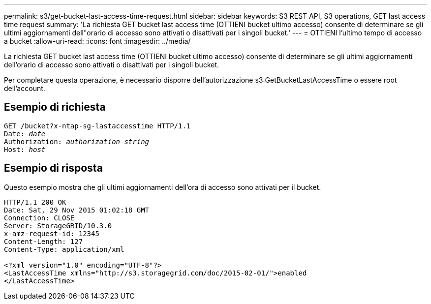 ---
permalink: s3/get-bucket-last-access-time-request.html 
sidebar: sidebar 
keywords: S3 REST API, S3 operations, GET last access time request 
summary: 'La richiesta GET bucket last access time (OTTIENI bucket ultimo accesso) consente di determinare se gli ultimi aggiornamenti dell"orario di accesso sono attivati o disattivati per i singoli bucket.' 
---
= OTTIENI l'ultimo tempo di accesso a bucket
:allow-uri-read: 
:icons: font
:imagesdir: ../media/


[role="lead"]
La richiesta GET bucket last access time (OTTIENI bucket ultimo accesso) consente di determinare se gli ultimi aggiornamenti dell'orario di accesso sono attivati o disattivati per i singoli bucket.

Per completare questa operazione, è necessario disporre dell'autorizzazione s3:GetBucketLastAccessTime o essere root dell'account.



== Esempio di richiesta

[listing, subs="specialcharacters,quotes"]
----
GET /bucket?x-ntap-sg-lastaccesstime HTTP/1.1
Date: _date_
Authorization: _authorization string_
Host: _host_
----


== Esempio di risposta

Questo esempio mostra che gli ultimi aggiornamenti dell'ora di accesso sono attivati per il bucket.

[listing]
----
HTTP/1.1 200 OK
Date: Sat, 29 Nov 2015 01:02:18 GMT
Connection: CLOSE
Server: StorageGRID/10.3.0
x-amz-request-id: 12345
Content-Length: 127
Content-Type: application/xml

<?xml version="1.0" encoding="UTF-8"?>
<LastAccessTime xmlns="http://s3.storagegrid.com/doc/2015-02-01/">enabled
</LastAccessTime>
----